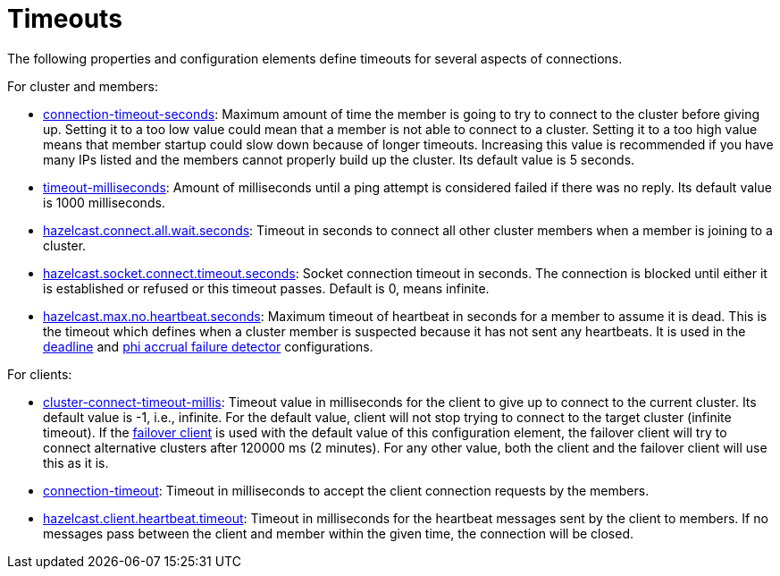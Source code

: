 = Timeouts

The following properties and configuration elements define timeouts
for several aspects of connections.

For cluster and members:

* xref:clusters:network-configuration.adoc#tcp-ip-element[connection-timeout-seconds]:
Maximum amount of time the member is going to try to connect
to the cluster before giving up. Setting it to a too low value could
mean that a member is not able to connect to a cluster. Setting it to a too
high value means that member startup could slow down because of longer timeouts.
Increasing this value is recommended
if you have many IPs listed and the members cannot properly build up the cluster.
Its default value is 5 seconds.
* xref:clusters:failure-detector-configuration.adoc#ping-failure-detector[timeout-milliseconds]:
Amount of milliseconds until a ping attempt is considered failed if there was
no reply. Its default value is 1000 milliseconds.
* xref:ROOT:system-properties.adoc[hazelcast.connect.all.wait.seconds]: Timeout in seconds to connect
all other cluster members when a member is joining to a cluster. 
* xref:ROOT:system-properties.adoc[hazelcast.socket.connect.timeout.seconds]: Socket connection timeout in seconds.
The connection is blocked until either it is established or refused or this timeout passes.
Default is 0, means infinite.
* xref:clusters:failure-detector-configuration.adoc#phi-accrual-failure-detector[hazelcast.max.no.heartbeat.seconds]:
Maximum timeout of heartbeat in seconds for a member to assume it is dead.
This is the timeout which defines when a cluster member is suspected because it has not sent any heartbeats.
It is used in the xref:clusters:failure-detector-configuration.adoc#deadline-failure-detector[deadline] and
xref:clusters:failure-detector-configuration.adoc#phi-accrual-failure-detector[phi accrual failure detector] configurations.

For clients:

* xref:clients:java.adoc#configuring-client-connection-retry[cluster-connect-timeout-millis]:
Timeout value in milliseconds for the client to give up to connect to the current cluster.
Its default value is -1, i.e., infinite.
For the default value, client will not stop trying to connect to the target cluster
(infinite timeout). If the xref:clients:java.adoc#blue-green-mechanism[failover client] is used with the default value of
this configuration element, the failover client will try to connect alternative
clusters after 120000 ms (2 minutes). For any other value, both the client and
the failover client will use this as it is.
* xref:clients:java.adoc#setting-connection-timeout[connection-timeout]: Timeout in milliseconds
to accept the client connection requests by the members.
* xref:clients:java.adoc#client-system-properties[hazelcast.client.heartbeat.timeout]: Timeout
in milliseconds for the heartbeat messages sent by the client to members.
If no messages pass between the client and member within
the given time, the connection will be closed.

